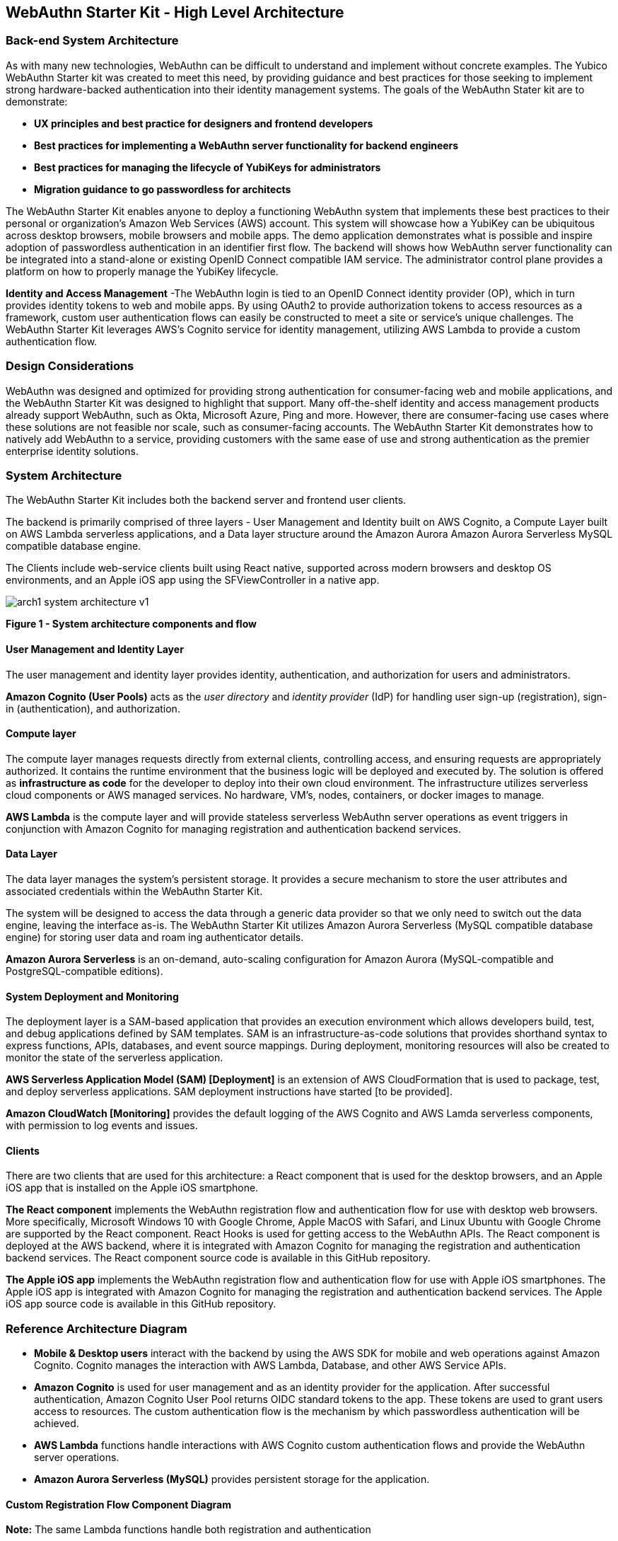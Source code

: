 == WebAuthn Starter Kit - High Level Architecture

=== Back-end System Architecture

As with many new technologies, WebAuthn can be difficult to understand and implement without concrete examples. The Yubico WebAuthn Starter kit was created to meet this need, by providing guidance and best practices for those seeking to implement strong hardware-backed authentication into their identity management systems. The goals of the WebAuthn Stater kit are to demonstrate:

 * *UX principles and best practice for designers and frontend developers*

 * *Best practices for implementing a WebAuthn server functionality for backend engineers*

 * *Best practices for managing the lifecycle of YubiKeys for administrators*

 * *Migration guidance to go passwordless for architects*

The WebAuthn Starter Kit enables anyone to deploy a functioning WebAuthn system that implements these best practices to their personal or organization’s Amazon Web Services (AWS) account. This system will showcase how a YubiKey can be ubiquitous across desktop browsers, mobile browsers and mobile apps. The demo application demonstrates what is possible and inspire adoption of passwordless authentication in an identifier first flow. The backend will shows how WebAuthn server functionality can be integrated into a stand-alone or existing OpenID Connect compatible IAM service. The administrator control plane provides a platform on how to properly manage the YubiKey lifecycle.

*Identity and Access Management* -The WebAuthn login is tied to an OpenID Connect identity provider (OP), which in turn provides identity tokens to web and mobile apps. By using OAuth2 to provide authorization tokens to access resources as a framework, custom user authentication flows can easily be constructed to meet a site or service’s unique challenges. The WebAuthn Starter Kit leverages AWS’s Cognito service for identity management, utilizing AWS Lambda to provide a custom authentication flow.

=== Design Considerations

WebAuthn was designed and optimized for providing strong authentication for consumer-facing web and mobile applications, and the WebAuthn Starter Kit was designed to highlight that support. Many off-the-shelf identity and access management products already support WebAuthn, such as Okta, Microsoft Azure, Ping and more. However, there are consumer-facing use cases where these solutions are not feasible nor scale, such as consumer-facing accounts. The WebAuthn Starter Kit demonstrates how to natively add WebAuthn to a service, providing customers with the same ease of use and strong authentication as the premier enterprise identity solutions.

=== System Architecture

The WebAuthn Starter Kit includes both the backend server and frontend user clients.

The backend is primarily comprised of three layers - User Management and Identity built on AWS Cognito, a Compute Layer built on AWS Lambda serverless applications, and a Data layer structure around the Amazon Aurora Amazon Aurora Serverless MySQL compatible database engine.

The Clients include web-service clients built using React native, supported across modern browsers and desktop OS environments, and an Apple iOS app using the SFViewController in a native app.

image::arch1-system-architecture-v1.png[]
*Figure 1 - System architecture components and flow*

==== User Management and Identity Layer

The user management and identity layer provides identity, authentication, and authorization for users and administrators.

*Amazon Cognito (User Pools)* acts as the _user directory_ and _identity provider_ (IdP) for handling user sign-up (registration), sign-in (authentication), and authorization.

==== Compute layer

The compute layer manages requests directly from external clients, controlling access, and ensuring requests are appropriately authorized. It contains the runtime environment that the business logic will be deployed and executed by. The solution is offered as *infrastructure as code* for the developer to deploy into their own cloud environment. The infrastructure utilizes serverless cloud components or AWS managed services. No hardware, VM’s, nodes, containers, or docker images to manage.

*AWS Lambda* is the compute layer and will provide stateless serverless WebAuthn server operations as event triggers in conjunction with Amazon Cognito for managing registration and authentication backend services.

==== Data Layer

The data layer manages the system's persistent storage. It provides a secure mechanism to store the user attributes and associated credentials within the WebAuthn Starter Kit.

The system will be designed to access the data through a generic data provider so that we only need to switch out the data engine, leaving the interface as-is. The WebAuthn Starter Kit utilizes Amazon Aurora Serverless (MySQL compatible database engine) for storing user data and roam ing authenticator details.

*Amazon Aurora Serverless* is an on-demand, auto-scaling configuration for Amazon Aurora (MySQL-compatible and PostgreSQL-compatible editions).

==== System Deployment and Monitoring

The deployment layer is a SAM-based application that provides an execution environment which allows developers build, test, and debug applications defined by SAM templates. SAM is an infrastructure-as-code solutions that provides shorthand syntax to express functions, APIs, databases, and event source mappings. During deployment, monitoring resources will also be created to monitor the state of the serverless application.

*AWS Serverless Application Model (SAM) [Deployment]* is an extension of AWS CloudFormation that is used to package, test, and deploy serverless applications. SAM deployment instructions have started [to be provided].

*Amazon CloudWatch [Monitoring]* provides the default logging of the AWS Cognito and AWS Lamda serverless components, with permission to log events and issues.

==== Clients

There are two clients that are used for this architecture: a React component that is used for the desktop browsers, and an Apple iOS app that is installed on the Apple iOS smartphone.

*The React component* implements the WebAuthn registration flow and authentication flow for use with desktop web browsers. More specifically, Microsoft Windows 10 with Google Chrome, Apple MacOS with Safari, and Linux Ubuntu with Google Chrome are supported by the React component. React Hooks is used for getting access to the WebAuthn APIs. The React component is deployed at the AWS backend, where it is integrated with Amazon Cognito for managing the registration and authentication backend services. The React component source code is available in this GitHub repository.

*The Apple iOS app* implements the WebAuthn registration flow and authentication flow for use with Apple iOS smartphones. The Apple iOS app is integrated with Amazon Cognito for managing the registration and authentication backend services. The Apple iOS app source code is available in this GitHub repository.

=== Reference Architecture Diagram

 * *Mobile & Desktop users* interact with the backend by using the AWS SDK for mobile and web operations against Amazon Cognito. Cognito manages the interaction with AWS Lambda, Database, and other AWS Service APIs.

 * *Amazon Cognito* is used for user management and as an identity provider for the application. After successful authentication, Amazon Cognito User Pool returns OIDC standard tokens to the app. These tokens are used to grant users access to resources. The custom authentication flow is the mechanism by which passwordless authentication will be achieved.

 * *AWS Lambda* functions handle interactions with AWS Cognito custom authentication flows and provide the WebAuthn server operations.

 * *Amazon Aurora Serverless (MySQL)* provides persistent storage for the application.


==== Custom Registration Flow Component Diagram

*Note:* The same Lambda functions handle both registration and authentication

image::arch2-registration-flow-v1.png[]
*Figure 2 - Registration Component Flow*

==== Custom Authentication Flow Component Diagram

*Note:* The same Lambda functions handle both registration and authentication

The difference in this diagram is the numbered Authentication Flow details on the right.

==== Usernameless Registration Diagram

image::arch3-usernameless-registration-flow-v1.png[]
*Figure 3 - Usernameless Registration Flow*

AWS Cogntio only allows sign in via four attributes:

 * username

 * phone number

 * email address

 * preferred_username


The WebAuthn Starter Kit utilizes the username and preferred_username attributes. The username is set when a user enters an identifier in the register flow. The AWS Cognito UID is used as the id attribute of the public key credential creation options. This id attribute becomes the user handle if the user selected to create a client-side discoverable credential.

==== Usernameless Authentication Diagram

image::arch3-usernameless-authentication-flow-v1.png[]
*Figure 4 - Usernameless Authentication Flow*

The web app performs a GET operation on the `/user/credential/fido2/authenticate` method. This is public method and returns the public key credential request options with an empty allow list. Once we have the WebAuthn assertion we initiate the Cognito sign in operation and pass the assertion’s user handle as our username. Then we pass the assertion as the answer to the Cognito Custom Auth challenge. The Java WebAuthn Server Library looks up the user by the user handle and validates the assertion to authenticate the user.
